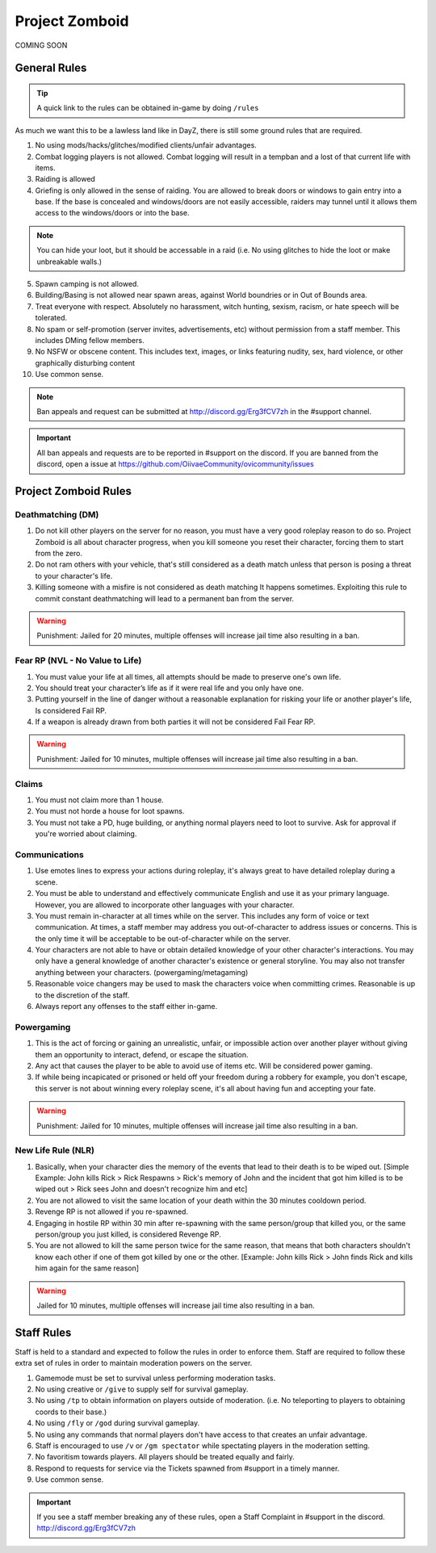 Project Zomboid
=====

COMING SOON


.. _rules:

General Rules
-----------

.. TIP:: A quick link to the rules can be obtained in-game by doing ``/rules``


As much we want this to be a lawless land like in DayZ, there is still some ground rules that are required.

1. No using mods/hacks/glitches/modified clients/unfair advantages.
2. Combat logging players is not allowed. Combat logging will result in a tempban and a lost of that current life with items.
3. Raiding is allowed
4. Griefing is only allowed in the sense of raiding. You are allowed to break doors or windows to gain entry into a base. If the base is concealed and windows/doors are not easily accessible, raiders may tunnel until it allows them access to the windows/doors or into the base.

.. note:: You can hide your loot, but it should be accessable in a raid (i.e. No using glitches to hide the loot or make unbreakable walls.)

5. Spawn camping is not allowed.
6. Building/Basing is not allowed near spawn areas, against World boundries or in Out of Bounds area.
7. Treat everyone with respect. Absolutely no harassment, witch hunting, sexism, racism, or hate speech will be tolerated.
8. No spam or self-promotion (server invites, advertisements, etc) without permission from a staff member. This includes DMing fellow members.
9. No NSFW or obscene content. This includes text, images, or links featuring nudity, sex, hard violence, or other graphically disturbing content
10. Use common sense.

.. note:: Ban appeals and request can be submitted at http://discord.gg/Erg3fCV7zh in the #support  channel.

.. important:: All ban appeals and requests are to be reported in #support on the discord. If you are banned from the discord, open a issue at https://github.com/OiivaeCommunity/ovicommunity/issues


Project Zomboid Rules
-----------------

Deathmatching (DM)
^^^^^^^^
1. Do not kill other players on the server for no reason, you must have a very good roleplay reason to do so. Project Zomboid is all about character progress, when you kill someone you reset their character, forcing them to start from the zero. 
2. Do not ram others with your vehicle, that's still considered as a death match unless that person is posing a threat to your character's life. 
3. Killing someone with a misfire is not considered as death matching It happens sometimes. Exploiting this rule to commit constant deathmatching will lead to a permanent ban from the server. 

.. warning:: Punishment: Jailed for 20 minutes, multiple offenses will increase jail time also resulting in a ban.

Fear RP (NVL - No Value to Life)
^^^^^^^^^
1. You must value your life at all times, all attempts should be made to preserve one's own life. 
2. You should treat your character’s life as if it were real life and you only have one.
3. Putting yourself in the line of danger without a reasonable explanation for risking your life or another player's life, Is considered Fail RP. 
4. If a weapon is already drawn from both parties it will not be considered Fail Fear RP.

.. warning:: Punishment: Jailed for 10 minutes, multiple offenses will increase jail time also resulting in a ban.

Claims
^^^^^
1. You must not claim more than 1 house.
2. You must not horde a house for loot spawns. 
3. You must not take a PD, huge building, or anything normal players need to loot to survive. Ask for approval if you're worried about claiming.

Communications
^^^^
1. Use emotes lines to express your actions during roleplay, it's always great to have detailed roleplay during a scene. 
2. You must be able to understand and effectively communicate English and use it as your primary language. However, you are allowed to incorporate other languages with your character. 
3. You must remain in-character at all times while on the server. This includes any form of voice or text communication. At times, a staff member may address you out-of-character to address issues or concerns. This is the only time it will be acceptable to be out-of-character while on the server. 
4. Your characters are not able to have or obtain detailed knowledge of your other character's interactions. You may only have a general knowledge of another character's existence or general storyline. You may also not transfer anything between your characters. (powergaming/metagaming) 
5. Reasonable voice changers may be used to mask the characters voice when committing crimes. Reasonable is up to the discretion of the staff. 
6. Always report any offenses to the staff either in-game.

Powergaming
^^^^
1. This is the act of forcing or gaining an unrealistic, unfair, or impossible action over another player without giving them an opportunity to interact, defend, or escape the situation. 
2. Any act that causes the player to be able to avoid use of items etc. Will be considered power gaming. 
3. If while being incapicated or prisoned or held off your freedom during a robbery for example, you don't escape, this server is not about winning every roleplay scene, it's all about having fun and accepting your fate. 

.. warning:: Punishment: Jailed for 10 minutes, multiple offenses will increase jail time also resulting in a ban.

New Life Rule (NLR)
^^^^
1. Basically, when your character dies the memory of the events that lead to their death is to be wiped out. [Simple Example: John kills Rick > Rick Respawns > Rick's memory of John and the incident that got him killed is to be wiped out > Rick sees John and doesn't recognize him and etc] 
2. You are not allowed to visit the same location of your death within the 30 minutes cooldown period. 
3. Revenge RP is not allowed if you re-spawned. 
4. Engaging in hostile RP within 30 min after re-spawning with the same person/group that killed you, or the same person/group you just killed, is considered Revenge RP. 
5. You are not allowed to kill the same person twice for the same reason, that means that both characters shouldn't know each other if one of them got killed by one or the other. [Example: John kills Rick > John finds Rick and kills him again for the same reason] 

.. warning:: Jailed for 10 minutes, multiple offenses will increase jail time also resulting in a ban. 

Staff Rules
------

Staff is held to a standard and expected to follow the rules in order to enforce them. Staff are required to follow these extra set of rules in order to maintain moderation powers on the server.

1. Gamemode must be set to survival unless performing moderation tasks.
2. No using creative or ``/give`` to supply self for survival gameplay.
3. No using ``/tp`` to obtain information on players outside of moderation. (i.e. No teleporting to players to obtaining coords to their base.)
4. No using ``/fly`` or ``/god`` during survival gameplay.
5. No using any commands that normal players don't have access to that creates an unfair advantage. 
6. Staff is encouraged to use ``/v`` or ``/gm spectator`` while spectating players in the moderation setting.
7. No favoritism towards players. All players should be treated equally and fairly.
8. Respond to requests for service via the Tickets spawned from #support in a timely manner.
9. Use common sense.

.. important:: If you see a staff member breaking any of these rules, open a Staff Complaint in #support in the discord. http://discord.gg/Erg3fCV7zh 


